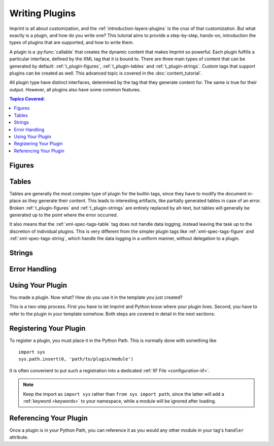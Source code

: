 .. imprint: a program for creating documents from data and content templates

.. Copyright (C) 2019  Joseph R. Fox-Rabinovitz <jfoxrabinovitz at gmail dot com>

.. This program is free software: you can redistribute it and/or modify
.. it under the terms of the GNU Affero General Public License as
.. published by the Free Software Foundation, either version 3 of the
.. License, or (at your option) any later version.

.. This program is distributed in the hope that it will be useful,
.. but WITHOUT ANY WARRANTY; without even the implied warranty of
.. MERCHANTABILITY or FITNESS FOR A PARTICULAR PURPOSE.  See the
.. GNU Affero General Public License for more details.

.. Author: Joseph Fox-Rabinovitz <jfoxrabinovitz at gmail dot com>
.. Version: 13 Apr 2019: Initial Coding


.. _t_plugin:

===============
Writing Plugins
===============

Imprint is all about customization, and the :ref:`introduction-layers-plugins`
is the crux of that customization. But what exactly is a plugin, and how do you
write one? This tutorial aims to provide a step-by-step, hands-on, introduction
the types of plugins that are supported, and how to write them.

A plugin is a :py:func:`callable` that creates the dynamic content that makes
Imprint so powerful. Each plugin fulfills a particular interface, defined by the
XML tag that it is bound to. There are three main types of content that can be
generated by default: :ref:`t_plugin-figures`, :ref:`t_plugin-tables` and
:ref:`t_plugin-strings`. Custom tags that support plugins can be created as
well. This advanced topic is covered in the :doc:`content_tutorial`.

All plugin type have distinct interfaces, determined by the tag that they
generate content for. The same is true for their output. However, all plugins
also have some common features.

.. todo: Continue this, explain about config and data config

.. todo: Add sections for data logging


.. _t_plugin-toc:

.. contents:: Topics Covered:
   :depth: 2
   :local:


.. _t_plugin-figures:

-------
Figures
-------


.. _t_plugin-tables:

------
Tables
------

Tables are generally the most complex type of plugin for the builtin tags,
since they have to modify the document in-place as they generate their content.
This leads to interesting artifacts, like partially generated tables in case of
an error. Broken :ref:`t_plugin-figures` and :ref:`t_plugin-strings` are
entirely replaced by alt-text, but tables will generally be generated up to the
point where the error occurred.

It also means that the :ref:`xml-spec-tags-table` tag does not handle data
logging, instead leaving the task up to the discretion of individual plugins.
This is very different from the simpler plugin tags like
:ref:`xml-spec-tags-figure` and :ref:`xml-spec-tags-string`, which handle the
data logging in a uniform manner, without delegation to a plugin.


.. _t_plugin-strings:

-------
Strings
-------


.. _t_plugin-errors:

--------------
Error Handling
--------------


.. _t_plugin-using:

-----------------
Using Your Plugin
-----------------

You made a plugin. Now what? How do you use it in the template you just
created?

This is a two-step process. First you have to let Imprint and Python know where
your plugin lives. Second, you have to refer to the plugin in your template
somehow. Both steps are covered in detail in the next sections:


.. _t_plugin-using-registering:

-----------------------
Registering Your Plugin
-----------------------

To register a plugin, you must place it in the Python Path. This is normally
done with something like ::

    import sys
    sys.path.insert(0, 'path/to/plugin/module')

It is often convenient to put such a registration into a dedicated
:ref:`IIF File <configuration-iif>`.

.. todo:: This has been totally changed by the ??? keyword.

.. todo:: Add an example

.. note::

   Keep the import as ``import sys`` rather than ``from sys import path``,
   since the latter will add a :ref:`keyword <keywords>` to your namespace,
   while a module will be ignored after loading.


.. _t_plugin-using-referencing:

-----------------------
Referencing Your Plugin
-----------------------

Once a plugin is in your Python Path, you can reference it as you would any
other module in your tag's ``handler`` attribute.

.. todo:: Add an example
